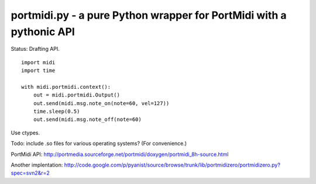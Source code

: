 portmidi.py - a pure Python wrapper for PortMidi with a pythonic API
=====================================================================

Status: Drafting API.

::

    import midi
    import time

    with midi.portmidi.context():
        out = midi.portmidi.Output()
        out.send(midi.msg.note_on(note=60, vel=127))
        time.sleep(0.5)
        out.send(midi.msg.note_off(note=60)

Use ctypes.

Todo: include .so files for various operating systems? (For convenience.)

PortMidi API: http://portmedia.sourceforge.net/portmidi/doxygen/portmidi_8h-source.html


Another implentation: http://code.google.com/p/pyanist/source/browse/trunk/lib/portmidizero/portmidizero.py?spec=svn2&r=2


